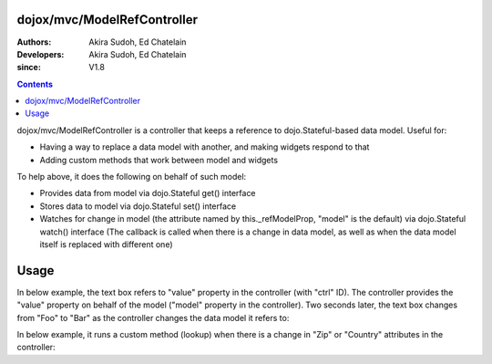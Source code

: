 .. _dojox/mvc/ModelRefController:

============================
dojox/mvc/ModelRefController
============================

:Authors: Akira Sudoh, Ed Chatelain
:Developers: Akira Sudoh, Ed Chatelain
:since: V1.8

.. contents ::
  :depth: 2

dojox/mvc/ModelRefController is a controller that keeps a reference to dojo.Stateful-based data model.
Useful for:

* Having a way to replace a data model with another, and making widgets respond to that
* Adding custom methods that work between model and widgets

To help above, it does the following on behalf of such model:

* Provides data from model via dojo.Stateful get() interface
* Stores data to model via dojo.Stateful set() interface
* Watches for change in model (the attribute named by this._refModelProp, "model" is the default) via dojo.Stateful watch() interface (The callback is called when there is a change in data model, as well as when the data model itself is replaced with different one)

=====
Usage
=====

In below example, the text box refers to "value" property in the controller (with "ctrl" ID).
The controller provides the "value" property on behalf of the model ("model" property in the controller).
Two seconds later, the text box changes from "Foo" to "Bar" as the controller changes the data model it refers to:

.. html ::

  <html>
      <head>
          <script src="/path/to/dojo-toolkit/dojo/dojo.js" type="text/javascript" data-dojo-config="parseOnLoad: 0"></script>
          <script type="text/javascript">
              require([
                  "dojo/parser", "dojo/Stateful", "dijit/registry",
                  "dijit/form/TextBox", "dojox/mvc/ModelRefController", "dojo/domReady!"
              ], function(parser, Stateful, registry){
                  modelFoo = new Stateful({value: "Foo"});
                  modelBar = new Stateful({value: "Bar"});
                  setTimeout(function(){ registry.byId("ctrl").set("model", modelBar); }, 2000);
                  parser.parse();
              });
          </script>
      </head>
      <body>
          <script type="dojo/require">at: "dojox/mvc/at"</script>
          <span id="ctrl" data-dojo-type="dojox/mvc/ModelRefController" data-dojo-props="model: modelFoo"></span>
          <input type="text" data-dojo-type="dijit/form/TextBox" data-dojo-props="value: at('widget:ctrl', 'value')">
      </body>
  </html>

In below example, it runs a custom method (lookup) when there is a change in "Zip" or "Country" attributes in the controller:

.. html ::

  <div id="addressLookupController" class="dijitDisplayNone" data-dojo-type="dojox/mvc/ModelRefController"
   data-dojo-props="model: loanModel, ownProps: {_setZipAttr: 1, _setCountyAttr: 1}">
      <script type="dojo/method" event="_setZipAttr" args="value">
          var changed = this.model.Zip != value;
          this.model._changeAttrValue("Zip", value);
          if(changed){
              lookup(this.model);
          }
          return this;
      </script>
      <script type="dojo/method" event="_setCountyAttr" args="value">
          var changed = this.model.County != value;
          this.model._changeAttrValue("County", value);
          if(changed){
              lookup(this.model);
          }
          return this;
      </script>
  </div>
